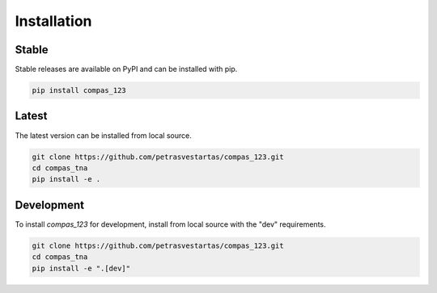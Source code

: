 ********************************************************************************
Installation
********************************************************************************

Stable
======

Stable releases are available on PyPI and can be installed with pip.

.. code-block:: bash

    pip install compas_123


Latest
======

The latest version can be installed from local source.

.. code-block:: bash

    git clone https://github.com/petrasvestartas/compas_123.git
    cd compas_tna
    pip install -e .


Development
===========

To install `compas_123` for development, install from local source with the "dev" requirements.

.. code-block:: bash

    git clone https://github.com/petrasvestartas/compas_123.git
    cd compas_tna
    pip install -e ".[dev]"
